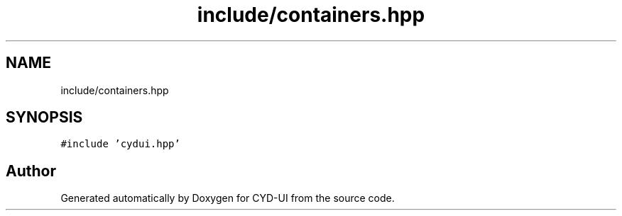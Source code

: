 .TH "include/containers.hpp" 3 "CYD-UI" \" -*- nroff -*-
.ad l
.nh
.SH NAME
include/containers.hpp
.SH SYNOPSIS
.br
.PP
\fC#include 'cydui\&.hpp'\fP
.br

.SH "Author"
.PP 
Generated automatically by Doxygen for CYD-UI from the source code\&.
